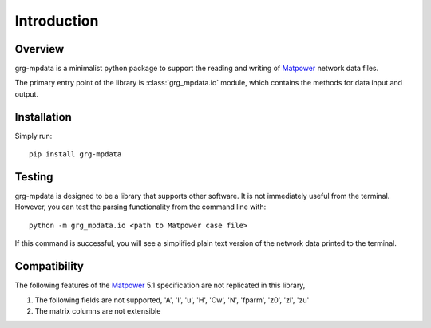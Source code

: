 ============
Introduction
============

Overview
------------------------

grg-mpdata is a minimalist python package to support the reading and writing of Matpower_ network data files.

The primary entry point of the library is :class:`grg_mpdata.io` module, which contains the methods for data input and output.


Installation
------------------------

Simply run::

    pip install grg-mpdata


Testing
------------------------

grg-mpdata is designed to be a library that supports other software.  
It is not immediately useful from the terminal.
However, you can test the parsing functionality from the command line with:: 

    python -m grg_mpdata.io <path to Matpower case file>

If this command is successful, you will see a simplified plain text version of the network data printed to the terminal.

.. _Matpower: http://www.pserc.cornell.edu/matpower/


Compatibility
------------------------

The following features of the Matpower_ 5.1 specification are not replicated in this library,

1. The following fields are not supported, 'A', 'l', 'u', 'H', 'Cw', 'N', 'fparm', 'z0', 'zl', 'zu'
2. The matrix columns are not extensible

